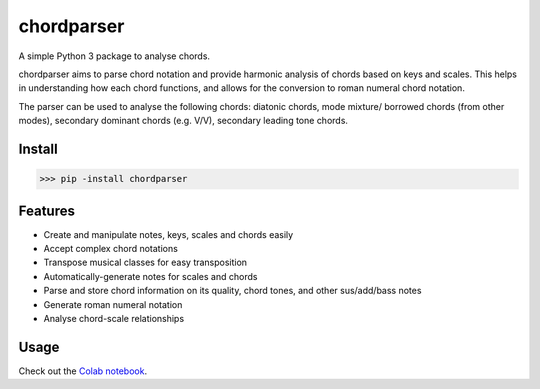 ===========
chordparser
===========

A simple Python 3 package to analyse chords.

.. image:: https://travis-ci.org/titus-ong/chordparser.svg?branch=master
   :alt: build status
   :target: https://travis-ci.org/titus-ong/chordparser

.. image:: https://coveralls.io/repos/github/titus-ong/chordparser/badge.svg?branch=master
   :alt: coverage
   :target: https://coveralls.io/github/titus-ong/chordparser

.. image:: https://img.shields.io/pypi/v/chordparser.svg
   :target: https://pypi.org/pypi/chordparser
   :alt: downloads

.. image:: https://img.shields.io/pypi/pyversions/chordparser.svg
   :target: https://pypi.org/pypi/chordparser
   :alt: downloads

chordparser aims to parse chord notation and provide harmonic analysis of chords based on keys and scales. This helps in understanding how each chord functions, and allows for the conversion to roman numeral chord notation.

The parser can be used to analyse the following chords: diatonic chords, mode mixture/ borrowed chords (from other modes), secondary dominant chords (e.g. V/V), secondary leading tone chords.

-------
Install
-------

.. code-block:: python

    >>> pip -install chordparser

--------
Features
--------

* Create and manipulate notes, keys, scales and chords easily
* Accept complex chord notations
* Transpose musical classes for easy transposition
* Automatically-generate notes for scales and chords
* Parse and store chord information on its quality, chord tones, and other sus/add/bass notes
* Generate roman numeral notation
* Analyse chord-scale relationships

-----
Usage
-----
Check out the `Colab notebook <https://colab.research.google.com/drive/1T5WcH2WMHqpqbJrzxDt_Mg03lw1aXho7?usp=sharing>`_.
